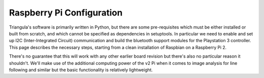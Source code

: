 Raspberry Pi Configuration
==========================

Triangula's software is primarily written in Python, but there are some pre-requisites which must be either installed
or built from scratch, and which cannot be specified as dependencies in setuptools. In particular we need to enable and
set up I2C (Inter-Integrated Circuit) communication and build the bluetooth support modules for the Playstation 3
controller. This page describes the necessary steps, starting from a clean installation of Raspbian on a Raspberry Pi 2.

There's no guarantee that this will work with any other earlier board revision but there's also no particular reason it
shouldn't. We'll make use of the additional computing power of the v2 Pi when it comes to image analysis for line
following and similar but the basic functionality is relatively lightweight.